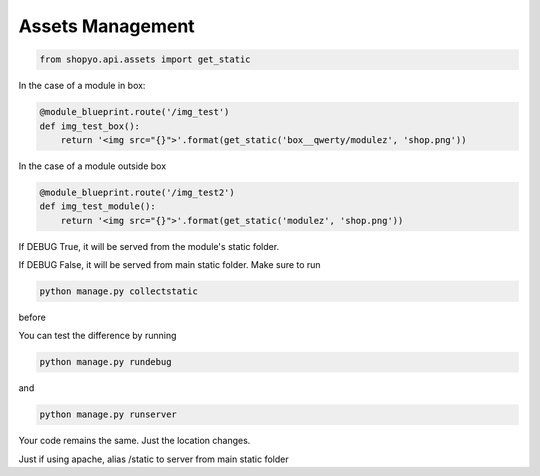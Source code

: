 .. :tocdepth:: 5

Assets Management
=================


.. code:: python

   from shopyo.api.assets import get_static


In the case of a module in box:


.. code:: python

   @module_blueprint.route('/img_test')
   def img_test_box():
       return '<img src="{}">'.format(get_static('box__qwerty/modulez', 'shop.png'))


In the case of a module outside box


.. code:: python

   @module_blueprint.route('/img_test2')
   def img_test_module():
       return '<img src="{}">'.format(get_static('modulez', 'shop.png'))


If DEBUG True, it will be served from the module's static folder.

If DEBUG False, it will be served from main static folder. Make sure to run

.. code:: bash

   python manage.py collectstatic

before

You can test the difference by running 

.. code:: bash

   python manage.py rundebug

and 

.. code:: bash

   python manage.py runserver



Your code remains the same. Just the location changes.


Just if using apache, alias /static to server from main static folder